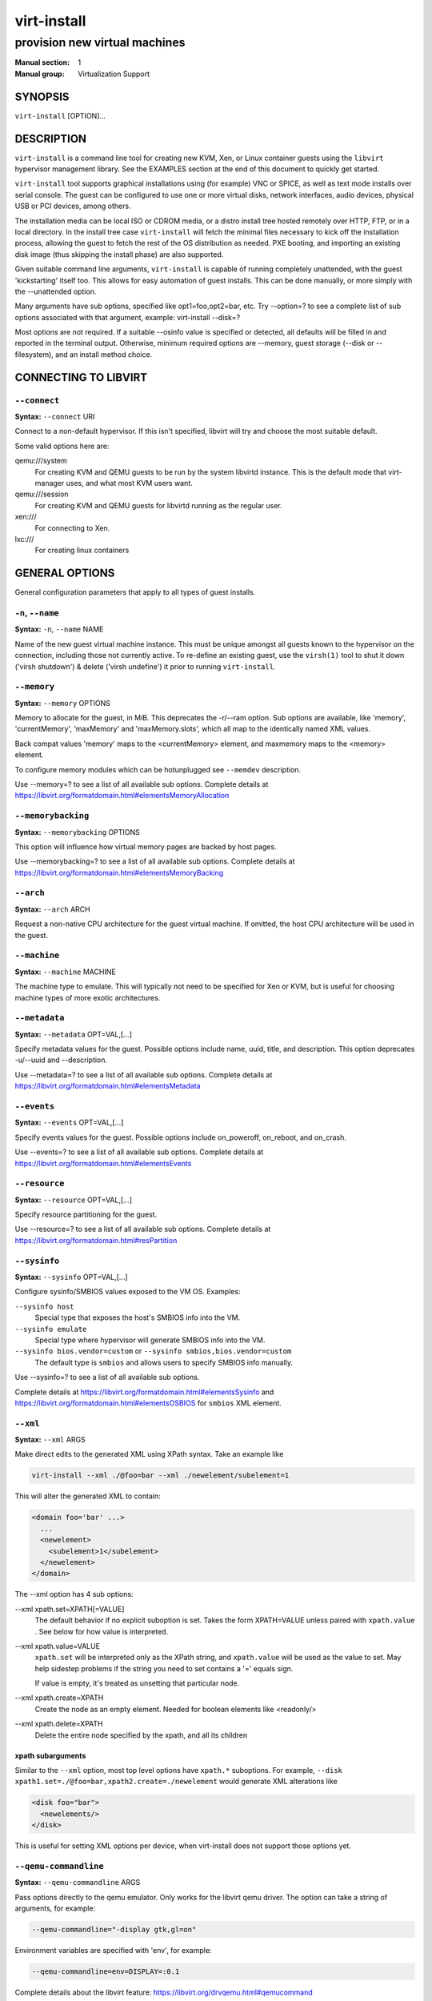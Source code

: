 ============
virt-install
============

------------------------------
provision new virtual machines
------------------------------

:Manual section: 1
:Manual group: Virtualization Support



SYNOPSIS
========

``virt-install`` [OPTION]...



DESCRIPTION
===========

``virt-install`` is a command line tool for creating new KVM, Xen, or Linux
container guests using the ``libvirt`` hypervisor management library.
See the EXAMPLES section at the end of this document to quickly get started.

``virt-install`` tool supports graphical installations using (for example)
VNC or SPICE, as well as text mode installs over serial console. The guest
can be configured to use one or more virtual disks, network interfaces,
audio devices, physical USB or PCI devices, among others.

The installation media can be local ISO or CDROM media, or a distro install
tree hosted remotely over HTTP, FTP, or in a local directory. In the install
tree case ``virt-install`` will fetch the minimal files
necessary to kick off the installation process, allowing the guest
to fetch the rest of the OS distribution as needed. PXE booting, and importing
an existing disk image (thus skipping the install phase) are also supported.

Given suitable command line arguments, ``virt-install`` is capable of running
completely unattended, with the guest 'kickstarting' itself too. This allows
for easy automation of guest installs. This can be done manually, or more
simply with the --unattended option.

Many arguments have sub options, specified like opt1=foo,opt2=bar, etc. Try
--option=? to see a complete list of sub options associated with that
argument, example: virt-install --disk=?

Most options are not required. If a suitable --osinfo value is specified
or detected, all defaults will be filled in and reported in the terminal
output. Otherwise, minimum required options are --memory,
guest storage (--disk or --filesystem), and an install method choice.



CONNECTING TO LIBVIRT
=====================


``--connect``
^^^^^^^^^^^^^

**Syntax:** ``--connect`` URI

Connect to a non-default hypervisor. If this isn't specified, libvirt
will try and choose the most suitable default.

Some valid options here are:

qemu:///system
    For creating KVM and QEMU guests to be run by the system libvirtd instance.
    This is the default mode that virt-manager uses, and what most KVM users
    want.

qemu:///session
    For creating KVM and QEMU guests for libvirtd running as the regular user.

xen:///
    For connecting to Xen.

lxc:///
    For creating linux containers


GENERAL OPTIONS
===============

General configuration parameters that apply to all types of guest installs.



``-n``, ``--name``
^^^^^^^^^^^^^^^^^^

**Syntax:** ``-n``, ``--name`` NAME

Name of the new guest virtual machine instance. This must be unique amongst
all guests known to the hypervisor on the connection, including those not
currently active. To re-define an existing guest, use the ``virsh(1)`` tool
to shut it down ('virsh shutdown') & delete ('virsh undefine') it prior to
running ``virt-install``.



``--memory``
^^^^^^^^^^^^

**Syntax:** ``--memory`` OPTIONS

Memory to allocate for the guest, in MiB. This deprecates the -r/--ram option.
Sub options are available, like 'memory', 'currentMemory', 'maxMemory'
and 'maxMemory.slots', which all map to the identically named XML values.

Back compat values 'memory' maps to the <currentMemory> element, and maxmemory
maps to the <memory> element.

To configure memory modules which can be hotunplugged see ``--memdev`` description.

Use --memory=? to see a list of all available sub options.
Complete details at https://libvirt.org/formatdomain.html#elementsMemoryAllocation



``--memorybacking``
^^^^^^^^^^^^^^^^^^^

**Syntax:** ``--memorybacking`` OPTIONS

This option will influence how virtual memory pages are backed by host pages.

Use --memorybacking=? to see a list of all available sub options.
Complete details at https://libvirt.org/formatdomain.html#elementsMemoryBacking



``--arch``
^^^^^^^^^^

**Syntax:** ``--arch`` ARCH

Request a non-native CPU architecture for the guest virtual machine.
If omitted, the host CPU architecture will be used in the guest.



``--machine``
^^^^^^^^^^^^^

**Syntax:** ``--machine`` MACHINE

The machine type to emulate. This will typically not need to be specified
for Xen or KVM, but is useful for choosing machine types of more exotic
architectures.



``--metadata``
^^^^^^^^^^^^^^

**Syntax:** ``--metadata`` OPT=VAL,[...]

Specify metadata values for the guest. Possible options include name, uuid,
title, and description. This option deprecates -u/--uuid and --description.

Use --metadata=? to see a list of all available sub options.
Complete details at https://libvirt.org/formatdomain.html#elementsMetadata



``--events``
^^^^^^^^^^^^

**Syntax:** ``--events`` OPT=VAL,[...]

Specify events values for the guest. Possible options include
on_poweroff, on_reboot, and on_crash.

Use --events=? to see a list of all available sub options.
Complete details at https://libvirt.org/formatdomain.html#elementsEvents



``--resource``
^^^^^^^^^^^^^^

**Syntax:** ``--resource`` OPT=VAL,[...]

Specify resource partitioning for the guest.

Use --resource=? to see a list of all available sub options.
Complete details at https://libvirt.org/formatdomain.html#resPartition



``--sysinfo``
^^^^^^^^^^^^^

**Syntax:** ``--sysinfo`` OPT=VAL,[...]

Configure sysinfo/SMBIOS values exposed to the VM OS. Examples:

``--sysinfo host``
    Special type that exposes the host's SMBIOS info into the VM.

``--sysinfo emulate``
    Special type where hypervisor will generate SMBIOS info into the VM.

``--sysinfo bios.vendor=custom`` or ``--sysinfo smbios,bios.vendor=custom``
    The default type is ``smbios`` and allows users to specify SMBIOS info manually.

Use --sysinfo=? to see a list of all available sub options.

Complete details at https://libvirt.org/formatdomain.html#elementsSysinfo
and https://libvirt.org/formatdomain.html#elementsOSBIOS for ``smbios`` XML element.



``--xml``
^^^^^^^^^

**Syntax:** ``--xml`` ARGS

Make direct edits to the generated XML using XPath syntax. Take an example like

.. code-block::

    virt-install --xml ./@foo=bar --xml ./newelement/subelement=1

This will alter the generated XML to contain:

.. code-block::

    <domain foo='bar' ...>
      ...
      <newelement>
        <subelement>1</subelement>
      </newelement>
    </domain>

The --xml option has 4 sub options:

--xml xpath.set=XPATH[=VALUE]
    The default behavior if no explicit suboption is set. Takes the form XPATH=VALUE
    unless paired with ``xpath.value`` . See below for how value is interpreted.

--xml xpath.value=VALUE
    ``xpath.set`` will be interpreted only as the XPath string, and ``xpath.value`` will
    be used as the value to set. May help sidestep problems if the string you need to
    set contains a '=' equals sign.

    If value is empty, it's treated as unsetting that particular node.

--xml xpath.create=XPATH
    Create the node as an empty element. Needed for boolean elements like <readonly/>

--xml xpath.delete=XPATH
    Delete the entire node specified by the xpath, and all its children



**xpath subarguments**
``````````````````````

Similar to the ``--xml`` option, most top level options have ``xpath.*``
suboptions. For example, ``--disk xpath1.set=./@foo=bar,xpath2.create=./newelement``
would generate XML alterations like

.. code-block::

       <disk foo="bar">
         <newelements/>
       </disk>

This is useful for setting XML options per device, when virt-install does not
support those options yet.



``--qemu-commandline``
^^^^^^^^^^^^^^^^^^^^^^

**Syntax:** ``--qemu-commandline`` ARGS

Pass options directly to the qemu emulator. Only works for the libvirt
qemu driver. The option can take a string of arguments, for example:

.. code-block::

    --qemu-commandline="-display gtk,gl=on"

Environment variables are specified with 'env', for example:

.. code-block::

    --qemu-commandline=env=DISPLAY=:0.1

Complete details about the libvirt feature: https://libvirt.org/drvqemu.html#qemucommand



``--vcpus``
^^^^^^^^^^^

**Syntax:** ``--vcpus`` OPTIONS

Number of virtual cpus to configure for the guest. If 'maxvcpus' is specified,
the guest will be able to hotplug up to MAX vcpus while the guest is running,
but will startup with VCPUS.

CPU topology can additionally be specified with sockets, dies, cores, and threads.
If values are omitted, the rest will be autofilled preferring cores over sockets
over threads. Cores are preferred because this matches the characteristics of
modern real world silicon and thus a better fit for what guest OS will be
expecting to deal with.

'cpuset' sets which physical cpus the guest can use. ``CPUSET`` is a comma
separated list of numbers, which can also be specified in ranges or cpus
to exclude. Example:

.. code-block::

      0,2,3,5     : Use processors 0,2,3 and 5
      1-5,^3,8    : Use processors 1,2,4,5 and 8

If the value 'auto' is passed, virt-install attempts to automatically determine
an optimal cpu pinning using NUMA data, if available.

Use --vcpus=? to see a list of all available sub options.
Complete details at https://libvirt.org/formatdomain.html#elementsCPUAllocation



``--numatune``
^^^^^^^^^^^^^^

**Syntax:** ``--numatune`` OPTIONS

Tune NUMA policy for the domain process. Example invocations

.. code-block::

    --numatune 1,2,3,4-7
    --numatune 1-3,5,memory.mode=preferred


Specifies the numa nodes to allocate memory from. This has the same syntax
as ``--vcpus cpuset=`` option. mode can be one of 'interleave', 'preferred', or
'strict' (the default). See 'man 8 numactl' for information about each
mode.

Use --numatune=? to see a list of all available sub options.
Complete details at https://libvirt.org/formatdomain.html#elementsNUMATuning



``--memtune``
^^^^^^^^^^^^^

**Syntax:** ``--memtune`` OPTIONS

Tune memory policy for the domain process. Example invocations

.. code-block::

    --memtune 1000
    --memtune hard_limit=100,soft_limit=60,swap_hard_limit=150,min_guarantee=80

Use --memtune=? to see a list of all available sub options.
Complete details at https://libvirt.org/formatdomain.html#elementsMemoryTuning



``--blkiotune``
^^^^^^^^^^^^^^^

**Syntax:** ``--blkiotune`` OPTIONS

Tune blkio policy for the domain process. Example invocations

.. code-block::

    --blkiotune 100
    --blkiotune weight=100,device.path=/dev/sdc,device.weight=200

Use --blkiotune=? to see a list of all available sub options.
Complete details at https://libvirt.org/formatdomain.html#elementsBlockTuning



``--cpu``
^^^^^^^^^

**Syntax:** ``--cpu`` MODEL[,+feature][,-feature][,match=MATCH][,vendor=VENDOR],...

Configure the CPU model and CPU features exposed to the guest. The only
required value is MODEL, which is a valid CPU model as known to libvirt.

Libvirt's feature policy values force, require, optional, disable, or forbid,
or with the shorthand '+feature' and '-feature', which equal 'force=feature'
and 'disable=feature' respectively.

If exact CPU model is specified virt-install will automatically copy CPU
features available on the host to mitigate recent CPU speculative execution
side channel and Microarchitectural Store Buffer Data security vulnerabilities.
This however will have some impact on performance and will break migration
to hosts without security patches. In order to control this behavior there
is a ``secure`` parameter. Possible values are ``on`` and ``off``, with ``on``
as the default. It is highly recommended to leave this enabled and ensure all
virtualization hosts have fully up to date microcode, kernel & virtualization
software installed.

Some examples:

``--cpu core2duo,+x2apic,disable=vmx``
    Expose the core2duo CPU model, force enable x2apic, but do not expose vmx

``--cpu host``
    Expose the host CPUs configuration to the guest. This enables the guest to
    take advantage of many of the host CPUs features (better performance), but
    may cause issues if migrating the guest to a host without an identical CPU.

``--cpu numa.cell0.memory=1234,numa.cell0.cpus=0-3,numa.cell1.memory=5678,numa.cell1.cpus=4-7``
    Example of specifying two NUMA cells. This will generate XML like:

    .. code-block::

        <cpu>
          <numa>
            <cell cpus="0-3" memory="1234"/>
            <cell cpus="4-7" memory="5678"/>
          </numa>
        </cpu>


``--cpu host-passthrough,cache.mode=passthrough``
    Example of passing through the host cpu's cache information.

Use --cpu=? to see a list of all available sub options.
Complete details at https://libvirt.org/formatdomain.html#elementsCPU



``--cputune``
^^^^^^^^^^^^^

**Syntax:** ``--cputune`` OPTIONS

Tune CPU parameters for the guest.

Configure which of the host's physical CPUs the domain VCPU will be pinned to.
Example invocation

.. code-block::

    --cputune vcpupin0.vcpu=0,vcpupin0.cpuset=0-3,vcpupin1.vcpu=1,vcpupin1.cpuset=4-7

Use --cputune=? to see a list of all available sub options.
Complete details at https://libvirt.org/formatdomain.html#elementsCPUTuning



``--security``, ``--seclabel``
^^^^^^^^^^^^^^^^^^^^^^^^^^^^^^

**Syntax:** ``--security``, ``--seclabel`` type=TYPE[,label=LABEL][,relabel=yes|no],...

Configure domain seclabel domain settings. Type can be either 'static' or
'dynamic'. 'static' configuration requires a security LABEL. Specifying
LABEL without TYPE implies static configuration.

Use --security=? to see a list of all available sub options.
Complete details at https://libvirt.org/formatdomain.html#seclabel



``--keywrap``
^^^^^^^^^^^^^

**Syntax:** ``--keywrap`` OPTIONS

Specify domain <keywrap> XML, used for S390 cryptographic key management operations.

Use --keywrap=? to see a list of all available sub options.
Complete details at https://libvirt.org/formatdomain.html#keywrap



``--iothreads``
^^^^^^^^^^^^^^^

**Syntax:** ``--iothreads`` OPTIONS

Specify domain <iothreads> and/or <iothreadids> XML.
For example, to configure ``<iothreads>4</iothreads>``, use ``--iothreads 4``

Use --iothreads=? to see a list of all available sub options.
Complete details at https://libvirt.org/formatdomain.html#elementsIOThreadsAllocation



``--features``
^^^^^^^^^^^^^^

**Syntax:** ``--features`` FEAT=on|off,...

Set elements in the guests <features> XML on or off. Examples include acpi,
apic, eoi, privnet, and hyperv features. Some examples:

``--features apic.eoi=on``
    Enable APIC PV EOI

``--features hyperv.vapic.state=on,hyperv.spinlocks.state=off``
    Enable hyperv VAPIC, but disable spinlocks

``--features kvm.hidden.state=on``
    Allow the KVM hypervisor signature to be hidden from the guest

``--features pvspinlock=on``
    Notify the guest that the host supports paravirtual spinlocks for
    example by exposing the pvticketlocks mechanism.

``--features gic.version=2``
    This is relevant only for ARM architectures. Possible values are "host" or
    version number.

``--features smm.state=on``
    This enables System Management Mode of hypervisor. Some UEFI firmwares may
    require this feature to be present. (QEMU supports SMM only with q35 machine
    type.)

Use --features=? to see a list of all available sub options.
Complete details at https://libvirt.org/formatdomain.html#elementsFeatures



``--clock``
^^^^^^^^^^^

**Syntax:** ``--clock`` offset=OFFSET,TIMER_OPT=VAL,...

Configure the guest's <clock> XML. Some supported options:

``--clock offset=OFFSET``
    Set the clock offset, ex. 'utc' or 'localtime'

``--clock TIMER_present=no``
    Disable a boolean timer. TIMER here might be hpet, kvmclock, etc.

``--clock TIMER_tickpolicy=VAL``
    Set a timer's tickpolicy value. TIMER here might be rtc, pit, etc. VAL
    might be catchup, delay, etc. Refer to the libvirt docs for all values.

Use --clock=? to see a list of all available sub options.
Complete details at https://libvirt.org/formatdomain.html#elementsTime



``--pm``
^^^^^^^^

**Syntax:** ``--pm`` OPTIONS

Configure guest power management features. Example:

.. code-block::

      --pm suspend_to_memi.enabled=on,suspend_to_disk.enabled=off

Use --pm=? to see a list of all available sub options.
Complete details at https://libvirt.org/formatdomain.html#elementsPowerManagement



``--launchSecurity``
^^^^^^^^^^^^^^^^^^^^

**Syntax:** ``--launchSecurity`` TYPE[,OPTS]

Enable launch security for the guest, e.g. AMD SEV. Example invocations:

.. code-block::

     # This will use a default policy 0x03
     # No dhCert provided, so no data can be exchanged with the SEV firmware
     --launchSecurity sev

     # Explicit policy 0x01 - disables debugging, allows guest key sharing
     --launchSecurity sev,policy=0x01

     # Provide the session blob obtained from the SEV firmware
     # Provide dhCert to open a secure communication channel with SEV firmware
     --launchSecurity sev,session=BASE64SESSIONSTRING,dhCert=BASE64DHCERTSTRING


SEV has further implications on usage of virtio devices, so refer to EXAMPLES
section to see a full invocation of virt-install with --launchSecurity.

Use --launchSecurity=? to see a list of all available sub options. Complete
details at https://libvirt.org/formatdomain.html#launchSecurity



INSTALLATION OPTIONS
====================

``-c``, ``--cdrom``
^^^^^^^^^^^^^^^^^^^

**Syntax:** ``--cdrom`` PATH

ISO file or CDROM device to use for VM install media. After install,
the virtual CDROM device will remain attached to the VM, but with
the ISO or host path media ejected.



``-l``, ``--location``
^^^^^^^^^^^^^^^^^^^^^^

**Syntax:** ``-l``, ``--location`` OPTIONS

Distribution tree installation source. virt-install can recognize
certain distribution trees and fetches a bootable kernel/initrd pair to
launch the install.

--location allows things like --extra-args for kernel arguments,
and using --initrd-inject. If you want to use those options with CDROM media,
you can pass the ISO to --location as well which works for some, but not
all, CDROM media.

The ``LOCATION`` can take one of the following forms:

https://host/path
    An HTTP server location containing an installable distribution image.

ftp://host/path
    An FTP server location containing an installable distribution image.

ISO
    Extract files directly from the ISO path

DIRECTORY
    Path to a local directory containing an installable distribution image.
    Note that the directory will not be accessible by the guest after initial
    boot, so the OS installer will need another way to access the rest of the
    install media.

Some distro specific url samples:

Fedora/Red Hat Based
    https://download.fedoraproject.org/pub/fedora/linux/releases/29/Server/x86_64/os

Debian
    https://debian.osuosl.org/debian/dists/stable/main/installer-amd64/

Ubuntu
    https://us.archive.ubuntu.com/ubuntu/dists/wily/main/installer-amd64/

Suse
    https://download.opensuse.org/pub/opensuse/distribution/leap/42.3/repo/oss/

Additionally, --location can take 'kernel' and 'initrd' sub options. These paths
relative to the specified location URL/ISO that allow selecting specific files
for kernel/initrd within the install tree. This can be useful if virt-install/
libosinfo doesn't know where to find the kernel in the specified --location.

For example, if you have an ISO that libosinfo doesn't know about called
my-unknown.iso, with a kernel at 'kernel/fookernel' and initrd at
'kernel/fooinitrd', you can make this work with:

.. code-block::

    --location my-unknown.iso,kernel=kernel/fookernel,initrd=kernel/fooinitrd



``--pxe``
^^^^^^^^^

Install from PXE. This just tells the VM to boot off the network
for the first boot.



``--import``
^^^^^^^^^^^^

Skip the OS installation process, and build a guest around an existing
disk image. The device used for booting is the first device specified via
``--disk`` or ``--filesystem``.



``-x``, ``--extra-args``
^^^^^^^^^^^^^^^^^^^^^^^^

**Syntax:** ``-x``, ``--extra-args`` KERNELARGS

Additional kernel command line arguments to pass to the installer when
performing a guest install from ``--location``. One common usage is specifying
an anaconda kickstart file for automated installs, such as
--extra-args "ks=https://myserver/my.ks"



``--initrd-inject``
^^^^^^^^^^^^^^^^^^^

**Syntax:** ``--initrd-inject`` PATH

Add PATH to the root of the initrd fetched with ``--location``. This can be
used to run an automated install without requiring a network hosted kickstart
file: ``--initrd-inject=/path/to/my.ks --extra-args "ks=file:/my.ks"``



``--install``
^^^^^^^^^^^^^

This is a larger entry point for various types of install operations. The
command has multiple subarguments, similar to --disk and friends. This
option is strictly for VM install operations, essentially configuring the
first boot.

The simplest usage to ex: install fedora29 is:

.. code-block::

    --install fedora29

And virt-install will fetch a --location URL from libosinfo, and populate
defaults from there.

Available suboptions:

``os=``
    This is os install option described above. The explicit way to specify that
    would be ``--install os=fedora29`` . os= is the default option if none is
    specified

``kernel=``, ``initrd=``
    Specify a kernel and initrd pair to use as install media. They are copied
    into a temporary location before booting the VM, so they can be combined
    with --initrd-inject and your source media will not be altered. Media
    will be uploaded to a remote connection if required.

    Example case using local filesystem paths:
    ``--install kernel=/path/to/kernel,initrd=/path/to/initrd``

    Example using network paths. Kernel/initrd will be downloaded locally first,
    then passed to the VM as local filesystem paths:
    ``--install kernel=https://127.0.0.1/tree/kernel,initrd=https://127.0.0.1/tree/initrd``

    Note, these are just for install time booting. If you want to set the kernel
    used for permanent VM booting, use the ``--boot`` option.

``kernel_args=``, ``kernel_args_overwrite=yes|no``
    Specify install time kernel arguments (libvirt <cmdline> XML). These can
    be combine with ex: kernel/initrd options, or ``--location`` media. By
    default, kernel_args is just like --extra-args, and will _append_ to
    the arguments that virt-install will try to set by default for most
    --location installs. If you want to override the virt-install default,
    additionally specify kernel_args_overwrite=yes

``bootdev=``
    Specify the install bootdev (hd, cdrom, floppy, network) to boot off of
    for the install phase. This maps to libvirt <os><boot dev=X> XML.

    If you want to install off a cdrom or network, it's probably simpler
    and more backwards compatible to just use ``--cdrom`` or ``--pxe`` , but
    this options gives fine grained control over the install process if
    needed.

``no_install=yes|no``
    Tell virt-install that there isn't actually any install happening,
    and you just want to create the VM. ``--import`` is just an alias
    for this, as is specifying ``--boot`` without any other install
    options. The deprecated ``--live`` option is the same as
    '--cdrom $ISO --install no_install=yes'



``--reinstall DOMAIN``
^^^^^^^^^^^^^^^^^^^^^^

Reinstall an existing VM. DOMAIN can be a VM name, UUID, or ID number.
virt-install will fetch the domain XML from libvirt, apply the specified
install config changes, boot the VM for the install process, and then
revert to roughly the same starting XML.

Only install related options are processed, all other VM configuration
options like --name, --disk, etc. are completely ignored.

If --reinstall is used with --cdrom, an existing CDROM attached to
the VM will be used if one is available, otherwise a permanent CDROM
device will be added.



``--unattended``
^^^^^^^^^^^^^^^^

**Syntax:** ``--unattended`` [OPTIONS]

Perform an unattended install using libosinfo's install script support.
This is essentially a database of auto install scripts for various
distros: Red Hat kickstarts, Debian installer scripting, Windows
unattended installs, and potentially others. The simplest invocation
is to combine it with --install like:

.. code-block::

    --install fedora29 --unattended

A Windows install will look like

.. code-block::

    --cdrom /path/to/my/windows.iso --unattended

Sub options are:

``profile=``
    Choose which libosinfo unattended profile to use. Most distros have
    a 'desktop' and a 'jeos' profile. virt-install will default to 'desktop'
    if this is unspecified.

``admin-password-file=``
    A file used to set the VM OS admin/root password from. This option can
    be used either as "admin-password-file=/path/to/password-file" or as
    "admin-password-file=/dev/fd/n", being n the file descriptor of the
    password-file.
    Note that only the first line of the file will be considered, including
    any whitespace characters and excluding new-line.

``user-login=``
    The user login name to be used in th VM. virt-install will default to your
    current host username if this is unspecified.
    Note that when running virt-install as "root", this option must be specified.

``user-password-file=``
    A file used to set the VM user password. This option can be used either as
    "user-password-file=/path/to/password-file" or as
    "user-password-file=/dev/fd/n", being n the file descriptor of the
    password-file. The username is either the user-login specified or your current
    host username.
    Note that only the first line of the file will be considered, including
    any whitespace characters and excluding new-line.

``product-key=``
    Set a Windows product key



``--cloud-init``
^^^^^^^^^^^^^^^^

Pass cloud-init metadata to the VM. A cloud-init NoCloud ISO file is generated,
and attached to the VM as a CDROM device. The device is only attached for the
first boot. This option is particularly useful for distro cloud images, which
have locked login accounts by default; --cloud-init provides the means to
initialize those login accounts, like setting a root password.

The simplest invocation is just plain ``--cloud-init`` with no suboptions;
this maps to ``--cloud-init root-password-generate=on,disable=on``. See those
suboptions for explanation of how they work.

Use --cloud-init=? to see a list of all available sub options.

Sub options are:

``root-password-generate=on``
    Generate a new root password for the VM. When used, virt-install will
    print the generated password to the console, and pause for 10 seconds
    to give the user a chance to notice it and copy it.

``disable=on``
    Disable cloud-init in the VM for subsequent boots. Without this,
    cloud-init may reset auth on each boot.

``root-password-file=``
    A file used to set the VM root password from. This option can
    be used either as "root-password-file=/path/to/password-file" or as
    "root-password-file=/dev/fd/n", being n the file descriptor of the
    password-file.
    Note that only the first line of the file will be considered, including
    any whitespace characters and excluding new-line.

``meta-data=``
    Specify a cloud-init meta-data file to add directly to the iso. All other
    meta-data configuration options on the --cloud-init command line are ignored.

``user-data=``
    Specify a cloud-init user-data file to add directly to the iso. All other
    user-data configuration options on the --cloud-init command line are ignored.

``root-ssh-key=``
    Specify a public key to inject into the guest, providing ssh access to the
    root account. Example: root-ssh-key=/home/user/.ssh/id_rsa.pub

``clouduser-ssh-key``
    Specify a public key to inject into the guest, providing ssh access to
    the default cloud-init user account. The account name is different per
    distro cloud image. Some common ones are documented here:
    https://docs.openstack.org/image-guide/obtain-images.html

``network-config=``
    Specify a cloud-init network-config file to add directly to the iso.



``--boot``
^^^^^^^^^^

**Syntax:** ``--boot`` BOOTOPTS

Optionally specify the post-install VM boot configuration. This option allows
specifying a boot device order, permanently booting off kernel/initrd with
option kernel arguments, and enabling a BIOS boot menu (requires libvirt
0.8.3 or later)

--boot can be specified in addition to other install options
(such as --location, --cdrom, etc.) or can be specified on its own. In
the latter case, behavior is similar to the --import install option: there
is no 'install' phase, the guest is just created and launched as specified.

Some examples:

``--boot cdrom,fd,hd,network``
    Set the boot device priority as first cdrom, first floppy, first harddisk,
    network PXE boot.

``--boot kernel=KERNEL,initrd=INITRD,kernel_args="console=/dev/ttyS0"``
    Have guest permanently boot off a local kernel/initrd pair, with the
    specified kernel options.

``--boot kernel=KERNEL,initrd=INITRD,dtb=DTB``
    Have guest permanently boot off a local kernel/initrd pair with an
    external device tree binary. DTB can be required for some non-x86
    configurations like ARM or PPC

``--boot loader=BIOSPATH``
    Use BIOSPATH as the virtual machine BIOS.

``--boot bootmenu.enable=on,bios.useserial=on``
    Enable the bios boot menu, and enable sending bios text output over
    serial console.

``--boot init=INITPATH``
    Path to a binary that the container guest will init. If a root ``--filesystem``
    has been specified, virt-install will default to /sbin/init, otherwise
    will default to /bin/sh.

``--boot uefi``
    Configure the VM to boot from UEFI. In order for virt-install to know the
    correct UEFI parameters, libvirt needs to be advertising known UEFI binaries
    via domcapabilities XML, so this will likely only work if using properly
    configured distro packages. This is the recommended UEFI setup.

``--boot uefi,firmware.feature0.name=secure-boot,firmware.feature0.enabled=yes,firmware.feature1.name=enrolled-keys,firmware.feature1.enabled=yes``
    Configure the VM to boot from UEFI with Secure Boot support enabled.
    Only signed operating systems will be able to boot with this configuration.

``--boot uefi,firmware.feature0.name=secure-boot,firmware.feature0.enabled=no``
    Configure the VM to boot from UEFI with Secure Boot support disabled.
    This configuration allows both signed and unsigned operating systems to
    run.

    Additional information about the ``secure-boot`` and
    ``enrolled-keys`` firmware features and how they can be used to
    influence firmware selection is available at
    https://libvirt.org/kbase/secureboot.html

``--boot loader=/.../OVMF_CODE.fd,loader.readonly=yes,loader.type=pflash,nvram.template=/.../OVMF_VARS.fd,loader_secure=no``
    Specify that the virtual machine use the custom OVMF binary as boot firmware,
    mapped as a virtual flash chip. In addition, request that libvirt instantiate
    the VM-specific UEFI varstore from the custom "/.../OVMF_VARS.fd" varstore
    template. This setup is not recommended, and should only be used if
    --boot uefi doesn't know about your UEFI binaries.

Use --boot=? to see a list of all available sub options.
Complete details at https://libvirt.org/formatdomain.html#elementsOS



``--idmap``
^^^^^^^^^^^

**Syntax:** ``--idmap`` OPTIONS

If the guest configuration declares a UID or GID mapping,
the 'user' namespace will be enabled to apply these.
A suitably configured UID/GID mapping is a pre-requisite to
make containers secure, in the absence of sVirt confinement.

--idmap can be specified to enable user namespace for LXC containers. Example:

.. code-block::

      --idmap uid.start=0,uid.target=1000,uid.count=10,gid.start=0,gid.target=1000,gid.count=10

Use --idmap=? to see a list of all available sub options.
Complete details at https://libvirt.org/formatdomain.html#elementsOSContainer



GUEST OS OPTIONS
================


``--os-variant``, ``--osinfo``
^^^^^^^^^^^^^^^^^^^^^^^^^^^^^^

**Syntax:** ``--osinfo`` [OSNAME|OPT1=VAL1,...]

Optimize the guest configuration for a specific operating system.
For most cases, an OS must be specified or detected from the install
media so performance critical features like virtio can be enabled.

The simplest usage is ``--os-variant OSNAME`` or ``--osinfo OSNAME``,
for example ``--osinfo fedora32``. The supported suboptions are:

``name=``, ``short-id=``
    The OS name/short-id from libosinfo. Examples: ``fedora32``, ``win10``

``id=``
    The full URL style libosinfo ID. For example, ``name=win10`` is
    the same as ``id=http://microsoft.com/win/10``

``detect=on|off``
    Whether virt-install should attempt OS detection from the specified
    install media. Detection is presently only attempted for URL and
    CDROM installs, and is not 100% reliable.

``require=on|off``
    If ``on``, virt-install errors if no OS value is set or detected.


Some interesting examples:

``--osinfo detect=on,require=on``
    This tells virt-install to attempt detection from install media,
    but explicitly fail if that does not succeed. This will ensure
    your virt-install invocations don't fallback to a poorly performing
    config

``--osinfo detect=on,name=OSNAME``
    Attempt OS detection from install media, but if that fails, use
    OSNAME as a fallback.

If any manual ``--osinfo`` value is specified, the default is
all other settings off or unset.

By default, virt-install will always attempt ``--osinfo detect=on``
for appropriate install media. If no OS is detected, we will fail
in most common cases. This fatal error was added in 2022. You can
work around this by using the fallback example
above, or disabling the ``require`` option. If you just need to get back
to the old non-fatal behavior ASAP, set the environment variable
VIRTINSTALL_OSINFO_DISABLE_REQUIRE=1.

Use the command ``virt-install --osinfo list`` to get the list of the
accepted OS variants. See ``osinfo-query os`` for even more output.

Note: ``--os-variant`` and ``--osinfo`` are aliases for one another.
``--osinfo`` is the preferred new style naming.



STORAGE OPTIONS
===============


``--disk``
^^^^^^^^^^

**Syntax:** ``--disk`` OPTIONS

Specifies media to use as storage for the guest, with various options. The
general format of a disk string is

.. code-block::

      --disk opt1=val1,opt2=val2,...

The simplest invocation to create a new 10G disk image and associated disk device:

.. code-block::

      --disk size=10

virt-install will generate a path name, and place it in the default image location for the hypervisor. To specify media, the command can either be:

.. code-block::

      --disk /some/storage/path[,opt1=val1]...

or explicitly specify one of the following arguments:

``path``
    A path to some storage media to use, existing or not. Existing media can be
    a file or block device.

    Specifying a non-existent path implies attempting to create the new storage,
    and will require specifying a 'size' value. Even for remote hosts, virt-install
    will try to use libvirt storage APIs to automatically create the given path.

    If the hypervisor supports it, ``path`` can also be a network URL, like
    https://example.com/some-disk.img . For network paths, they hypervisor will
    directly access the storage, nothing is downloaded locally.

``pool``
    An existing libvirt storage pool name to create new storage on. Requires
    specifying a 'size' value.

``vol``
    An existing libvirt storage volume to use. This is specified as
    'poolname/volname'.


Options that apply to storage creation:

``size``
    size (in GiB) to use if creating new storage

``sparse``
    whether to skip fully allocating newly created storage. Value is 'yes' or
    'no'. Default is 'yes' (do not fully allocate) unless it isn't
    supported by the underlying storage type.

    The initial time taken to fully-allocate the guest virtual disk (sparse=no)
    will be usually balanced by faster install times inside the guest. Thus
    use of this option is recommended to ensure consistently high performance
    and to avoid I/O errors in the guest should the host filesystem fill up.

``format``
    Disk image format. For file volumes, this can be 'raw', 'qcow2', 'vmdk', etc.
    See format types in https://libvirt.org/storage.html for possible values.
    This is often mapped to the ``driver_type`` value as well.

    If not specified when creating file images, this will default to 'qcow2'.

    If creating storage, this will be the format of the new image.
    If using an existing image, this overrides libvirt's format auto-detection.

``backing_store``
    Path to a disk to use as the backing store for the newly created image.

``backing_format``
    Disk image format of ``backing_store``

Some example device configuration suboptions:

``device``
    Disk device type. Example values are be 'cdrom', 'disk', 'lun' or 'floppy'.
    The default is 'disk'.

``boot.order``
    Guest installation with multiple disks will need this parameter to boot
    correctly after being installed. A boot.order parameter will take values 1,2,3,...
    Devices with lower value has higher priority.
    This option applies to other bootable device types as well.

``target.bus** or *bus``
    Disk bus type. Example values are be 'ide', 'sata', 'scsi', 'usb', 'virtio' or 'xen'.
    The default is hypervisor dependent since not all hypervisors support all
    bus types.

``readonly``
    Set drive as readonly (takes 'on' or 'off')

``shareable``
    Set drive as shareable (takes 'on' or 'off')

``cache``
    The cache mode to be used. The host pagecache provides cache memory.
    The cache value can be 'none', 'writethrough', 'directsync', 'unsafe'
    or 'writeback'.
    'writethrough' provides read caching. 'writeback' provides
    read and write caching. 'directsync' bypasses the host page
    cache. 'unsafe' may cache all content and ignore flush requests from
    the guest.

``driver.discard``
    Whether discard (also known as "trim" or "unmap") requests are ignored
    or passed to the filesystem. The value can be either "unmap" (allow
    the discard request to be passed) or "ignore" (ignore the discard
    request). Since 1.0.6 (QEMU and KVM only)

``driver.name``
    Driver name the hypervisor should use when accessing the specified
    storage. Typically does not need to be set by the user.

``driver.type``
    Driver format/type the hypervisor should use when accessing the specified
    storage. Typically does not need to be set by the user.

``driver.io``
    Disk IO backend. Can be either "threads", "native" or "io_uring".

``driver.error_policy``
    How guest should react if a write error is encountered. Can be one of
    "stop", "ignore", or "enospace"

``serial``
    Serial number of the emulated disk device. This is used in linux guests
    to set /dev/disk/by-id symlinks. An example serial number might be:
    WD-WMAP9A966149

``source.startupPolicy``
    It defines what to do with the disk if the source file is not accessible.

``snapshot``
    Defines default behavior of the disk during disk snapshots.

See the examples section for some uses. This option deprecates -f/--file,
-s/--file-size, --nonsparse, and --nodisks.

Use --disk=? to see a list of all available sub options.
Complete details at https://libvirt.org/formatdomain.html#elementsDisks



``--filesystem``
^^^^^^^^^^^^^^^^

Specifies a directory on the host to export to the guest. The most simple
invocation is:

.. code-block::

      --filesystem /source/on/host,/target/point/in/guest

Which will work for recent QEMU and linux guest OS or LXC containers. For
QEMU, the target point is just a mounting hint in sysfs, so will not be
automatically mounted.

Some example suboptions:

``type``
    The type or the source directory. Valid values are 'mount' (the default) or
    'template' for OpenVZ templates.

``accessmode`` or ``mode``
    The access mode for the source directory from the guest OS. Only used with
    QEMU and type=mount. Valid modes are 'mapped' (the default), 'passthrough',
    or 'squash'. See libvirt domain XML documentation for more info.

``source``
    The directory on the host to share.

``target``
    The mount location to use in the guest.

Use --filesystem=? to see a list of all available sub options.
Complete details at https://libvirt.org/formatdomain.html#elementsFilesystems



NETWORKING OPTIONS
==================


``-w``, ``--network``
^^^^^^^^^^^^^^^^^^^^^

**Syntax:** ``-w``, ``--network`` OPTIONS

Connect the guest to the host network. Examples for specifying the network type:

``bridge=BRIDGE``
    Connect to a bridge device in the host called ``BRIDGE``. Use this option if
    the host has static networking config & the guest requires full outbound
    and inbound connectivity to/from the LAN. Also use this if live migration
    will be used with this guest.

``network=NAME``
    Connect to a virtual network in the host called ``NAME``. Virtual networks
    can be listed, created, deleted using the ``virsh`` command line tool. In
    an unmodified install of ``libvirt`` there is usually a virtual network
    with a name of ``default``. Use a virtual network if the host has dynamic
    networking (e.g. NetworkManager), or using wireless. The guest will be
    NATed to the LAN by whichever connection is active.

``type=direct,source=IFACE[,source.mode=MODE]``
    Direct connect to host interface IFACE using macvtap.

``user``
    Connect to the LAN using SLIRP. Only use this if running a QEMU guest as
    an unprivileged user. This provides a very limited form of NAT.

``none``
    Tell virt-install not to add any default network interface.

If ``--network`` is omitted a single NIC will be created in the guest. If
there is a bridge device in the host with a physical interface attached,
that will be used for connectivity. Failing that, the virtual network
called ``default`` will be used. This option can be specified multiple
times to setup more than one NIC.

Some example suboptions:

``model.type`` or ``model``
    Network device model as seen by the guest. Value can be any nic model supported
    by the hypervisor, e.g.: 'e1000', 'rtl8139', 'virtio', ...

``mac.address`` or ``mac``
    Fixed MAC address for the guest; If this parameter is omitted, or the value
    ``RANDOM`` is specified a suitable address will be randomly generated. For
    Xen virtual machines it is required that the first 3 pairs in the MAC address
    be the sequence '00:16:3e', while for QEMU or KVM virtual machines it must
    be '52:54:00'.

``filterref.filter``
    Controlling firewall and network filtering in libvirt. Value can be any nwfilter
    defined by the ``virsh`` 'nwfilter' subcommands. Available filters can be listed
    by running 'virsh nwfilter-list', e.g.: 'clean-traffic', 'no-mac-spoofing', ...

``virtualport.*`` options
    Configure the device virtual port profile. This is used for 802.Qbg, 802.Qbh,
    midonet, and openvswitch config.

    Use --network=? to see a list of all available sub options.
    Complete details at https://libvirt.org/formatdomain.html#elementsNICS

    This option deprecates -m/--mac, -b/--bridge, and --nonetworks



GRAPHICS OPTIONS
================

If no graphics option is specified, ``virt-install`` will try to select
the appropriate graphics if the DISPLAY environment variable is set,
otherwise '--graphics none' is used.



``--graphics``
^^^^^^^^^^^^^^

**Syntax:** ``--graphics`` TYPE,opt1=arg1,opt2=arg2,...

Specifies the graphical display configuration. This does not configure any
virtual hardware, just how the guest's graphical display can be accessed.
Typically the user does not need to specify this option, virt-install will
try and choose a useful default, and launch a suitable connection.

General format of a graphical string is

.. code-block::

      --graphics TYPE,opt1=arg1,opt2=arg2,...

For example:

.. code-block::

      --graphics vnc,password=foobar

Some supported TYPE values:

``vnc``
    Setup a virtual console in the guest and export it as a VNC server in
    the host. Unless the ``port`` parameter is also provided, the VNC
    server will run on the first free port number at 5900 or above. The
    actual VNC display allocated can be obtained using the ``vncdisplay``
    command to ``virsh`` (or virt-viewer(1) can be used which handles this
    detail for the use).

``spice``
    Export the guest's console using the Spice protocol. Spice allows advanced
    features like audio and USB device streaming, as well as improved graphical
    performance.

    Using spice graphic type will work as if those arguments were given:

    .. code-block::

           --video qxl --channel spicevmc

``none``
    No graphical console will be allocated for the guest. Guests will likely
    need to have a text console configured on the first
    serial port in the guest (this can be done via the --extra-args option). The
    command 'virsh console NAME' can be used to connect to the serial device.


Some supported suboptions:

``port``
    Request a permanent, statically assigned port number for the guest
    console. This is used by 'vnc' and 'spice'

``tlsPort``
    Specify the spice tlsport.

``websocket``
    Request a VNC WebSocket port for the guest console.

    If -1 is specified, the WebSocket port is auto-allocated.

    This is used by 'vnc' and 'spice'

``listen``
    Address to listen on for VNC/Spice connections. Default is typically 127.0.0.1
    (localhost only), but some hypervisors allow changing this globally (for
    example, the qemu driver default can be changed in /etc/libvirt/qemu.conf).
    Use 0.0.0.0 to allow access from other machines.

    Use 'none' to specify that the display server should not listen on any
    port. The display server can be accessed only locally through
    libvirt unix socket (virt-viewer with --attach for instance).

    Use 'socket' to have the VM listen on a libvirt generated unix socket
    path on the host filesystem.

    This is used by 'vnc' and 'spice'

``password``
    Request a console password, required at connection time. Beware, this info may
    end up in virt-install log files, so don't use an important password. This
    is used by 'vnc' and 'spice'

``gl.enable``
    Whether to use OpenGL accelerated rendering. Value is 'yes' or 'no'. This is
    used by 'spice'.

``gl.rendernode``
    DRM render node path to use. This is used when 'gl' is enabled.

Use --graphics=? to see a list of all available sub options.
Complete details at https://libvirt.org/formatdomain.html#elementsGraphics

This deprecates the following options:
--vnc, --vncport, --vnclisten, -k/--keymap, --sdl, --nographics



``--autoconsole``
^^^^^^^^^^^^^^^^^

**Syntax:** ``--autoconsole`` OPTIONS

Configure what interactive console virt-install will launch for the VM. This
option is not required; the default behavior is adaptive and dependent on
how the VM is configured. But you can use this option to override the default
choice.

``--autoconsole graphical``
    Use the graphical virt-viewer(1) as the interactive console

``--autoconsole text``
    Use the text mode ``virsh console`` as the interactive console.

``--autoconsole none``
    This is the same as ``--noautoconsole``

``--noautoconsole``
    Don't automatically try to connect to the guest console. Same as
    ``--autoconsole none``

Note, virt-install exits quickly when this option is specified. If your
command requested a multistep install, like --cdrom or --location, after
the install phase is complete the VM will be shutoff, regardless of
whether a reboot was requested in the VM. If you want the VM to be
rebooted, virt-install must remain running. You can use '--wait' to keep
virt-install alive even if --noautoconsole is specified.



VIRTUALIZATION OPTIONS
======================

Options to override the default virtualization type choices.


``-v``, ``--hvm``
^^^^^^^^^^^^^^^^^

Request the use of full virtualization, if both para & full virtualization are
available on the host. This parameter may not be available if connecting to a
Xen hypervisor on a machine without hardware virtualization support. This
parameter is implied if connecting to a QEMU based hypervisor.


``-p``, ``--paravirt``
^^^^^^^^^^^^^^^^^^^^^^

This guest should be a paravirtualized guest. If the host supports both
para & full virtualization, and neither this parameter nor the ``--hvm``
are specified, this will be assumed.


``--container``
^^^^^^^^^^^^^^^

This guest should be a container type guest. This option is only required
if the hypervisor supports other guest types as well (so for example this
option is the default behavior for LXC and OpenVZ, but is provided for
completeness).


``--virt-type``
^^^^^^^^^^^^^^^

The hypervisor to install on. Example choices are kvm, qemu, or xen.
Available options are listed via 'virsh capabilities' in the <domain> tags.

This deprecates the --accelerate option, which is now the default behavior.
To install a plain QEMU guest, use '--virt-type qemu'



DEVICE OPTIONS
==============

All devices have a set of ``address.*`` options for configuring the
particulars of the device's address on its parent controller or bus.
See ``https://libvirt.org/formatdomain.html#elementsAddress`` for details.



``--controller``
^^^^^^^^^^^^^^^^

**Syntax:** ``--controller`` OPTIONS

Attach a controller device to the guest.

Some example invocations:

``--controller usb2``
    Add a full USB2 controller setup

``--controller usb3``
    Add a USB3 controller

``--controller type=usb,model=none``
    Disable USB entirely

``--controller type=scsi,model=virtio-scsi``
    Add a VirtIO SCSI controller

``--controller num_pcie_root_ports=NUM``
    Control the number of default ``pcie-root-port`` controller devices
    we add to the new VM by default, if the VM will use PCIe by default.

Use --controller=? to see a list of all available sub options.
Complete details at https://libvirt.org/formatdomain.html#elementsControllers



``--input``
^^^^^^^^^^^

**Syntax:** ``--input`` OPTIONS

Attach an input device to the guest. Example input device types are mouse, tablet, or keyboard.

Use --input=? to see a list of all available sub options.
Complete details at https://libvirt.org/formatdomain.html#elementsInput



``--hostdev``, ``--host-device``
^^^^^^^^^^^^^^^^^^^^^^^^^^^^^^^^

**Syntax:** ``--hostdev``, ``--host-device`` OPTIONS

Attach a physical host device to the guest. Some example values for HOSTDEV:

``--hostdev pci_0000_00_1b_0``
    A node device name via libvirt, as shown by 'virsh nodedev-list'

``--hostdev 001.003``
    USB by bus, device (via lsusb).

``--hostdev 0x1234:0x5678``
    USB by vendor, product (via lsusb).

``--hostdev 1f.01.02``
    PCI device (via lspci).

``--hostdev wlan0,type=net``
    Network device (in LXC container).

``--hostdev /dev/net/tun,type=misc``
    Character device (in LXC container).

``--hostdev /dev/sdf,type=storage``
    Block device (in LXC container).

Use --hostdev=? to see a list of all available sub options.
Complete details at https://libvirt.org/formatdomain.html#elementsHostDev



``--sound``
^^^^^^^^^^^

**Syntax:** ``--sound`` MODEL

Attach a virtual audio device to the guest. MODEL specifies the emulated
sound card model. Possible values are ich6, ich9, ac97, es1370, sb16, pcspk,
or default. 'default' will try to pick the best model that the specified
OS supports.

This deprecates the old --soundhw option.
Use --sound=? to see a list of all available sub options.
Complete details at https://libvirt.org/formatdomain.html#elementsSound



``--audio``
^^^^^^^^^^^

Configure host audio output for the guest's `--sound` hardware.

Use --audio=? to see a list of all available sub options.
Complete details at https://libvirt.org/formatdomain.html#audio-backends



``--watchdog``
^^^^^^^^^^^^^^

**Syntax:** ``--watchdog`` MODEL[,action=ACTION]

Attach a virtual hardware watchdog device to the guest. This requires a
daemon and device driver in the guest. The watchdog fires a signal when
the virtual machine appears to hung. ACTION specifies what libvirt will do
when the watchdog fires. Values are

``reset``
    Forcefully reset the guest (the default)

``poweroff``
    Forcefully power off the guest

``pause``
    Pause the guest

``none``
    Do nothing

``shutdown``
    Gracefully shutdown the guest (not recommended, since a hung guest probably
    won't respond to a graceful shutdown)

MODEL is the emulated device model: either i6300esb (the default) or ib700.
Some examples:

``--watchdog default``
    Use the recommended settings

``--watchdog i6300esb,action=poweroff``
    Use the i6300esb with the 'poweroff' action

Use --watchdog=? to see a list of all available sub options.
Complete details at https://libvirt.org/formatdomain.html#elementsWatchdog



``--serial``
^^^^^^^^^^^^

**Syntax:** ``--serial`` OPTIONS

Specifies a serial device to attach to the guest, with various options. The
general format of a serial string is

.. code-block::

      --serial type,opt1=val1,opt2=val2,...

--serial and --parallel devices share all the same options, unless otherwise
noted. Some of the types of character device redirection are:

``--serial pty``
    Pseudo TTY. The allocated pty will be listed in the running guests XML
    description.

``--serial dev,path=HOSTPATH``
    Host device. For serial devices, this could be /dev/ttyS0. For parallel
    devices, this could be /dev/parport0.

``--serial file,path=FILENAME``
    Write output to FILENAME.

``--serial tcp,host=HOST:PORT,source.mode=MODE,protocol.type=PROTOCOL``
    TCP net console. MODE is either 'bind' (wait for connections on HOST:PORT)
    or 'connect' (send output to HOST:PORT), default is 'bind'. HOST defaults
    to '127.0.0.1', but PORT is required. PROTOCOL can be either 'raw' or 'telnet'
    (default 'raw'). If 'telnet', the port acts like a telnet server or client.
    Some examples:

    Wait for connections on any address, port 4567:

    --serial tcp,host=0.0.0.0:4567

    Connect to localhost, port 1234:

    --serial tcp,host=:1234,source.mode=connect

    Wait for telnet connection on localhost, port 2222. The user could then
    connect interactively to this console via 'telnet localhost 2222':

    --serial tcp,host=:2222,source.mode=bind,source.protocol=telnet

``--serial udp,host=CONNECT_HOST:PORT,bind_host=BIND_HOST:BIND_PORT``
    UDP net console. HOST:PORT is the destination to send output to (default
    HOST is '127.0.0.1', PORT is required). BIND_HOST:BIND_PORT is the optional
    local address to bind to (default BIND_HOST is 127.0.0.1, but is only set if
    BIND_PORT is specified). Some examples:

    Send output to default syslog port (may need to edit /etc/rsyslog.conf
    accordingly):

    --serial udp,host=:514

    Send output to remote host 192.168.10.20, port 4444 (this output can be
    read on the remote host using 'nc -u -l 4444'):

    --serial udp,host=192.168.10.20:4444

``--serial unix,path=UNIXPATH,mode=MODE``
    Unix socket, see unix(7). MODE has similar behavior and defaults as
    --serial tcp,mode=MODE

Use --serial=? to see a list of all available sub options.
Complete details at https://libvirt.org/formatdomain.html#elementsCharSerial



``--parallel``
^^^^^^^^^^^^^^

**Syntax:** ``--parallel`` OPTIONS

Specify a parallel device. The format and options are largely identical
to ``serial``

Use --parallel=? to see a list of all available sub options.
Complete details at https://libvirt.org/formatdomain.html#elementsCharParallel



``--channel``
^^^^^^^^^^^^^

Specifies a communication channel device to connect the guest and host
machine. This option uses the same options as --serial and --parallel
for specifying the host/source end of the channel. Extra 'target' options
are used to specify how the guest machine sees the channel.

Some of the types of character device redirection are:

``--channel SOURCE,target.type=guestfwd,target.address=HOST:PORT``
    Communication channel using QEMU usermode networking stack. The guest can
    connect to the channel using the specified HOST:PORT combination.

``--channel SOURCE,target.type=virtio[,target.name=NAME]``
    Communication channel using virtio serial (requires 2.6.34 or later host and
    guest). Each instance of a virtio --channel line is exposed in the
    guest as /dev/vport0p1, /dev/vport0p2, etc. NAME is optional metadata, and
    can be any string, such as org.linux-kvm.virtioport1.
    If specified, this will be exposed in the guest at
    /sys/class/virtio-ports/vport0p1/NAME

``--channel spicevmc,target.type=virtio[,target.name=NAME]``
    Communication channel for QEMU spice agent, using virtio serial
    (requires 2.6.34 or later host and guest). NAME is optional metadata,
    and can be any string, such as the default com.redhat.spice.0 that
    specifies how the guest will see the channel.

``--channel qemu-vdagent,target.type=virtio[,target.name=NAME]``
    Communication channel for QEMU vd agent, using virtio serial (requires
    2.6.34 or later host and guest). This allows copy/paste functionality with
    VNC guests. Note that the guest clipboard integration is implemented via
    spice-vdagent, which must be running even when the guest does not use spice
    graphics. NAME is optional metadata that specifies how the guest will see
    the channel, and should be left as the default com.redhat.spice.0 unless you
    know what you are doing.


Use --channel=? to see a list of all available sub options.
Complete details at https://libvirt.org/formatdomain.html#elementsCharChannel



``--console``
^^^^^^^^^^^^^

Connect a text console between the guest and host. Certain guest and
hypervisor combinations can automatically set up a getty in the guest, so
an out of the box text login can be provided (target_type=xen for xen
paravirt guests, and possibly target_type=virtio in the future).

Example:

``--console pty,target.type=virtio``
    Connect a virtio console to the guest, redirected to a PTY on the host.
    For supported guests, this exposes /dev/hvc0 in the guest. See
    https://fedoraproject.org/wiki/Features/VirtioSerial for more info. virtio
    console requires libvirt 0.8.3 or later.


Use --console=? to see a list of all available sub options.
Complete details at https://libvirt.org/formatdomain.html#elementsCharConsole



``--video``
^^^^^^^^^^^

**Syntax:** ``--video`` OPTIONS

Specify what video device model will be attached to the guest. Valid values
for VIDEO are hypervisor specific, but some options for recent kvm are
cirrus, vga, qxl, virtio, or vmvga (vmware).
Use --video=? to see a list of all available sub options.
Complete details at https://libvirt.org/formatdomain.html#elementsVideo



``--smartcard``
^^^^^^^^^^^^^^^

**Syntax:** ``--smartcard`` MODE[,OPTIONS]

Configure a virtual smartcard device.

Example MODE values are ``host``, ``host-certificates``, or ``passthrough``.
Example suboptions include:

``type``
    Character device type to connect to on the host. This is only applicable
    for ``passthrough`` mode.

An example invocation:

``--smartcard passthrough,type=spicevmc``
    Use the smartcard channel of a SPICE graphics device to pass smartcard info
    to the guest

Use --smartcard=? to see a list of all available sub options.
Complete details at https://libvirt.org/formatdomain.html#elementsSmartcard



``--redirdev``
^^^^^^^^^^^^^^

**Syntax:** ``--redirdev`` BUS[,OPTIONS]

Add a redirected device. Example suboptions:

``type``
    The redirection type, currently supported is ``tcp`` or ``spicevmc`` .

``server``
    The TCP server connection details, of the form 'server:port'.

Examples invocations:

``--redirdev usb,type=tcp,server=localhost:4000``
    Add a USB redirected device provided by the TCP server on 'localhost'
    port 4000.

``--redirdev usb,type=spicevmc``
    Add a USB device redirected via a dedicated Spice channel.


Use --redirdev=? to see a list of all available sub options.
Complete details at https://libvirt.org/formatdomain.html#elementsRedir



``--memballoon``
^^^^^^^^^^^^^^^^

**Syntax:** ``--memballoon`` MODEL[,OPTIONS]

Attach a virtual memory balloon device to the guest. If the memballoon device
needs to be explicitly disabled, MODEL='none' is used.

MODEL is the type of memballoon device provided. The value can be 'virtio',
'xen' or 'none'. Some examples:

``--memballoon virtio``
    Explicitly create a 'virtio' memballoon device

``--memballoon none``
    Disable the memballoon device

Use --memballoon=? to see a list of all available sub options.
Complete details at https://libvirt.org/formatdomain.html#elementsMemBalloon



``--tpm``
^^^^^^^^^

**Syntax:** ``--tpm`` TYPE[,OPTIONS]

Configure a virtual TPM device. Examples:

``--tpm /dev/tpm``
    Convenience option for passing through the hosts TPM.

``--tpm emulator``
    Request an emulated TPM device.

``--tpm default``
    Request virt-install to fill in a modern recommended default

Use --tpm=? to see a list of all available sub options.
Complete details at https://libvirt.org/formatdomain.html#elementsTpm



``--rng``
^^^^^^^^^

**Syntax:** ``--rng`` TYPE[,OPTIONS]

Configure a virtual RNG device.

Example TYPE values include ``random``, ``egd`` or ``builtin``.

Example invocations:

``--rng /dev/urandom``
    Use the /dev/urandom device to get entropy data, this form implicitly uses the
    "random" model.

``--rng builtin``
    Use the builtin rng device to get entropy data.

``--rng egd,backend.source.host=localhost,backend.source.service=8000,backend.type=tcp``
    Connect to localhost to the TCP port 8000 to get entropy data.

Use --rng=? to see a list of all available sub options.
Complete details at https://libvirt.org/formatdomain.html#elementsRng



``--panic``
^^^^^^^^^^^

**Syntax:** ``--panic`` MODEL[,OPTS]

Attach a panic notifier device to the guest.
For the recommended settings, use: ``--panic default``

Use --panic=? to see a list of all available sub options.
Complete details at https://libvirt.org/formatdomain.html#elementsPanic



``--shmem``
^^^^^^^^^^^

**Syntax:** ``--shmem`` NAME[,OPTS]

Attach a shared memory device to the guest. The name must not contain ``/`` and must
not be directory-specific to ``.`` or ``..``

Use --shmem=? to see a list of all available sub options.
Complete details at https://libvirt.org/formatdomain.html#shared-memory-device



``--memdev``
^^^^^^^^^^^^

**Syntax:** ``--memdev`` OPTS

Add a memory module to a guest which can be hotunplugged. To add a memdev you need
to configure hotplugmemory and NUMA for a guest.

Use --memdev=? to see a list of all available sub options.
Complete details at https://libvirt.org/formatdomain.html#elementsMemory.



``--vsock``
^^^^^^^^^^^

**Syntax:** ``--vsock`` OPTS

Configure a vsock host/guest interface. A typical configuration would be

.. code-block::

    --vsock cid.auto=yes

Use --vsock=? to see a list of all available sub options.
Complete details at https://libvirt.org/formatdomain.html#vsock.



``--iommu``
^^^^^^^^^^^

**Syntax:** ``--iommu`` MODEL[,OPTS]

Add an IOMMU device to the guest.

Use --iommu=? to see a list of all available options.
Complete details at https://libvirt.org/formatdomain.html#elementsIommu.




MISCELLANEOUS OPTIONS
=====================


``-h``, ``--help``
^^^^^^^^^^^^^^^^^^

Show the help message and exit



``--version``
^^^^^^^^^^^^^

Show program's version number and exit



``--autostart``
^^^^^^^^^^^^^^^

Set the autostart flag for a domain. This causes the domain to be started
on host boot up.



``--transient``
^^^^^^^^^^^^^^^

Use --import or --boot and --transient if you want a transient libvirt
VM.  These VMs exist only until the domain is shut down or the host
server is restarted.  Libvirt forgets the XML configuration of the VM
after either of these events.  Note that the VM's disks will not be
deleted.  See:
https://wiki.libvirt.org/page/VM_lifecycle#Transient_guest_domains_vs_Persistent_guest_domains



``--destroy-on-exit``
^^^^^^^^^^^^^^^^^^^^^

When the VM console window is exited, destroy (force poweroff) the VM.
If you combine this with --transient, this makes the virt-install command
work similar to qemu, where the VM is shutdown when the console window
is closed by the user.



``--print-xml``
^^^^^^^^^^^^^^^

**Syntax:** ``--print-xml`` [STEP]

Print the generated XML of the guest, instead of defining it. By default this
WILL do storage creation (can be disabled with --dry-run). This option implies --quiet.

If the VM install has multiple phases, by default this will print all
generated XML. If you want to print a particular step, use --print-xml 2
(for the second phase XML).



``--noreboot``
^^^^^^^^^^^^^^

Prevent the domain from automatically rebooting after the install has
completed.



``--wait``
^^^^^^^^^^

**Syntax:** ``--wait`` WAIT

Configure how virt-install will wait for the install to complete.
Without this option, virt-install will wait for the console to close (not
necessarily indicating the guest has shutdown), or in the case of
--noautoconsole, simply kick off the install and exit.

Bare '--wait' or any negative value will make virt-install wait indefinitely.
Any positive number is the number of minutes virt-install will wait. If the
time limit is exceeded, virt-install simply exits, leaving the virtual machine
in its current state.



``--dry-run``
^^^^^^^^^^^^^

Proceed through the guest creation process, but do NOT create storage devices,
change host device configuration, or actually teach libvirt about the guest.
virt-install may still fetch install media, since this is required to
properly detect the OS to install.



``--check``
^^^^^^^^^^^

Enable or disable some validation checks. Some examples are warning about using a disk that's already assigned to another VM (--check path_in_use=on|off), or warning about potentially running out of space during disk allocation (--check disk_size=on|off). Most checks are performed by default.



``-q``, ``--quiet``
^^^^^^^^^^^^^^^^^^^

Only print fatal error messages.



``-d``, ``--debug``
^^^^^^^^^^^^^^^^^^^

Print debugging information to the terminal when running the install process.
The debugging information is also stored in
``~/.cache/virt-manager/virt-install.log`` even if this parameter is omitted.




EXAMPLES
========

The simplest invocation to interactively install a Fedora 29 KVM VM
with recommended defaults. virt-viewer(1) will be launched to
graphically interact with the VM install

.. code-block::

    # sudo virt-install --install fedora29



Similar, but use libosinfo's unattended install support, which will
perform the fedora29 install automatically without user intervention:

.. code-block::

    # sudo virt-install --install fedora29 --unattended



Install a Windows 10 VM, using 40GiB storage in the default location
and 4096MiB of ram, and ensure we are connecting to the system libvirtd
instance:

.. code-block::

    # virt-install \
       --connect qemu:///system \
       --name my-win10-vm \
       --memory 4096 \
       --disk size=40 \
       --osinfo win10 \
       --cdrom /path/to/my/win10.iso



Install a CentOS 7 KVM from a URL, with recommended device defaults and
default required storage, but specifically request VNC graphics instead
of the default SPICE, and request 8 virtual CPUs and 8192 MiB of memory:

.. code-block::

    # virt-install \
        --connect qemu:///system \
        --memory 8192 \
        --vcpus 8 \
        --graphics vnc \
        --osinfo centos7.0 \
        --location http://mirror.centos.org/centos-7/7/os/x86_64/



Create a VM around an existing debian9 disk image:

.. code-block::

    # virt-install \
        --import \
        --memory 512 \
        --disk /home/user/VMs/my-debian9.img \
        --osinfo debian9



Start serial QEMU ARM VM, which requires specifying a manual kernel.

.. code-block::

    # virt-install \
        --name armtest \
        --memory 1024 \
        --arch armv7l --machine vexpress-a9 \
        --disk /home/user/VMs/myarmdisk.img \
        --boot kernel=/tmp/my-arm-kernel,initrd=/tmp/my-arm-initrd,dtb=/tmp/my-arm-dtb,kernel_args="console=ttyAMA0 rw root=/dev/mmcblk0p3" \
        --graphics none



Start an SEV launch security VM with 4GB RAM, 4GB+256MiB of hard_limit, with a
couple of virtio devices:

Note: The IOMMU flag needs to be turned on with driver.iommu for virtio
devices. Usage of --memtune is currently required because of SEV limitations,
refer to libvirt docs for a detailed explanation.

.. code-block::

    # virt-install \
        --name foo \
        --memory 4096 \
        --boot uefi \
        --machine q35 \
        --memtune hard_limit=4563402 \
        --disk size=15,target.bus=scsi \
        --import \
        --controller type=scsi,model=virtio-scsi,driver.iommu=on \
        --controller type=virtio-serial,driver.iommu=on \
        --network network=default,model=virtio,driver.iommu=on \
        --rng /dev/random,driver.iommu=on \
        --memballoon driver.iommu=on \
        --launchSecurity sev



BUGS
====

Please see https://virt-manager.org/bugs



COPYRIGHT
=========

Copyright (C) Red Hat, Inc, and various contributors.
This is free software. You may redistribute copies of it under the terms of
the GNU General Public License https://www.gnu.org/licenses/gpl.html. There
is NO WARRANTY, to the extent permitted by law.



SEE ALSO
========

``virsh(1)``, ``virt-clone(1)``, ``virt-manager(1)``, the project website https://virt-manager.org
